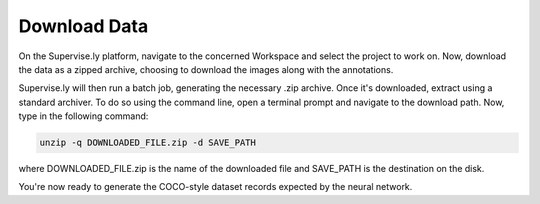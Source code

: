 Download Data
===================================

On the Supervise.ly platform, navigate to the concerned Workspace
and select the project  to work on. Now, download the data as a 
zipped archive, choosing to download the images along with the 
annotations.

Supervise.ly will then run a batch job, generating the necessary
.zip archive. Once it's downloaded, extract using a standard archiver.
To do so using the command line, open a terminal prompt and navigate 
to the download path. Now, type in the following command:

.. code-block:: bash

        unzip -q DOWNLOADED_FILE.zip -d SAVE_PATH
    
where DOWNLOADED_FILE.zip is the name of the downloaded file and 
SAVE_PATH is the destination on the disk.

You're now ready to generate the COCO-style dataset records expected
by the neural network.